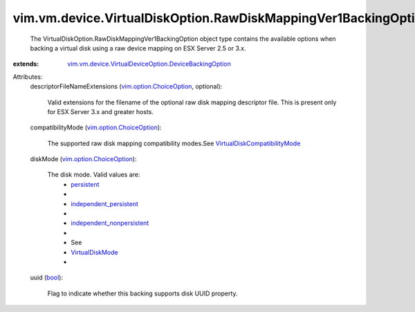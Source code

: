 .. _bool: https://docs.python.org/2/library/stdtypes.html

.. _persistent: ../../../../vim/vm/device/VirtualDiskOption/DiskMode.rst#persistent

.. _VirtualDiskMode: ../../../../vim/vm/device/VirtualDiskOption/DiskMode.rst

.. _independent_persistent: ../../../../vim/vm/device/VirtualDiskOption/DiskMode.rst#independent_persistent

.. _vim.option.ChoiceOption: ../../../../vim/option/ChoiceOption.rst

.. _independent_nonpersistent: ../../../../vim/vm/device/VirtualDiskOption/DiskMode.rst#independent_nonpersistent

.. _VirtualDiskCompatibilityMode: ../../../../vim/vm/device/VirtualDiskOption/CompatibilityMode.rst

.. _vim.vm.device.VirtualDeviceOption.DeviceBackingOption: ../../../../vim/vm/device/VirtualDeviceOption/DeviceBackingOption.rst


vim.vm.device.VirtualDiskOption.RawDiskMappingVer1BackingOption
===============================================================
  The VirtualDiskOption.RawDiskMappingVer1BackingOption object type contains the available options when backing a virtual disk using a raw device mapping on ESX Server 2.5 or 3.x.
:extends: vim.vm.device.VirtualDeviceOption.DeviceBackingOption_

Attributes:
    descriptorFileNameExtensions (`vim.option.ChoiceOption`_, optional):

       Valid extensions for the filename of the optional raw disk mapping descriptor file. This is present only for ESX Server 3.x and greater hosts.
    compatibilityMode (`vim.option.ChoiceOption`_):

       The supported raw disk mapping compatibility modes.See `VirtualDiskCompatibilityMode`_ 
    diskMode (`vim.option.ChoiceOption`_):

       The disk mode. Valid values are:
        * `persistent`_
        * 
        * `independent_persistent`_
        * 
        * `independent_nonpersistent`_
        * 
        * See
        * `VirtualDiskMode`_
        * 
    uuid (`bool`_):

       Flag to indicate whether this backing supports disk UUID property.
